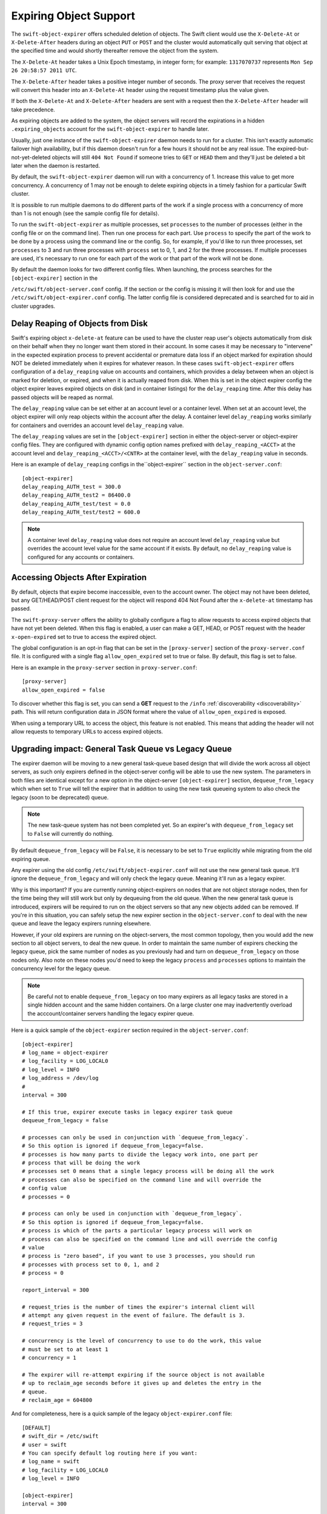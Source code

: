 =======================
Expiring Object Support
=======================

The ``swift-object-expirer`` offers scheduled deletion of objects. The Swift
client would use the ``X-Delete-At`` or ``X-Delete-After`` headers during an
object ``PUT`` or ``POST`` and the cluster would automatically quit serving
that object at the specified time and would shortly thereafter remove the
object from the system.

The ``X-Delete-At`` header takes a Unix Epoch timestamp, in integer form; for
example: ``1317070737`` represents ``Mon Sep 26 20:58:57 2011 UTC``.

The ``X-Delete-After`` header takes a positive integer number of seconds. The
proxy server that receives the request will convert this header into an
``X-Delete-At`` header using the request timestamp plus the value given.

If both the ``X-Delete-At`` and ``X-Delete-After`` headers are sent with a
request then the ``X-Delete-After`` header will take precedence.

As expiring objects are added to the system, the object servers will record the
expirations in a hidden ``.expiring_objects`` account for the
``swift-object-expirer`` to handle later.

Usually, just one instance of the ``swift-object-expirer`` daemon needs to run
for a cluster. This isn't exactly automatic failover high availability, but if
this daemon doesn't run for a few hours it should not be any real issue. The
expired-but-not-yet-deleted objects will still ``404 Not Found`` if someone
tries to ``GET`` or ``HEAD`` them and they'll just be deleted a bit later when
the daemon is restarted.

By default, the ``swift-object-expirer`` daemon will run with a concurrency of
1.  Increase this value to get more concurrency.  A concurrency of 1 may not be
enough to delete expiring objects in a timely fashion for a particular Swift
cluster.

It is possible to run multiple daemons to do different parts of the work if a
single process with a concurrency of more than 1 is not enough (see the sample
config file for details).

To run the ``swift-object-expirer`` as multiple processes, set ``processes`` to
the number of processes (either in the config file or on the command line).
Then run one process for each part.  Use ``process`` to specify the part of the
work to be done by a process using the command line or the config.  So, for
example, if you'd like to run three processes, set ``processes`` to 3 and run
three processes with ``process`` set to 0, 1, and 2 for the three processes.
If multiple processes are used, it's necessary to run one for each part of the
work or that part of the work will not be done.

By default the daemon looks for two different config files. When launching,
the process searches for the ``[object-expirer]`` section in the

``/etc/swift/object-server.conf`` config. If the section or the config is missing
it will then look for and use the ``/etc/swift/object-expirer.conf`` config.
The latter config file is considered deprecated and is searched for to aid
in cluster upgrades.

Delay Reaping of Objects from Disk
----------------------------------

Swift's expiring object ``x-delete-at`` feature can be used to have the cluster
reap user's objects automatically from disk on their behalf when they no longer
want them stored in their account. In some cases it may be necessary to
"intervene" in the expected expiration process to prevent accidental or
premature data loss if an object marked for expiration should NOT be deleted
immediately when it expires for whatever reason. In these cases
``swift-object-expirer`` offers configuration of a ``delay_reaping`` value
on accounts and containers, which provides a delay between when an object
is marked for deletion, or expired, and when it is actually reaped from disk.
When this is set in the object expirer config the object expirer leaves expired
objects on disk (and in container listings) for the ``delay_reaping`` time.
After this delay has passed objects will be reaped as normal.

The ``delay_reaping`` value can be set either at an account level or a
container level. When set at an account level, the object expirer will
only reap objects within the account after the delay. A container level
``delay_reaping`` works similarly for containers and overrides an account
level ``delay_reaping`` value.

The ``delay_reaping`` values are set in the ``[object-expirer]`` section in
either the object-server or object-expirer config files. They are configured
with dynamic config option names prefixed with ``delay_reaping_<ACCT>``
at the account level and ``delay_reaping_<ACCT>/<CNTR>`` at the container
level, with the ``delay_reaping`` value in seconds.

Here is an example of ``delay_reaping`` configs in the``object-expirer``
section in the ``object-server.conf``::

    [object-expirer]
    delay_reaping_AUTH_test = 300.0
    delay_reaping_AUTH_test2 = 86400.0
    delay_reaping_AUTH_test/test = 0.0
    delay_reaping_AUTH_test/test2 = 600.0

.. note::
    A container level ``delay_reaping`` value does not require an account level
    ``delay_reaping`` value but overrides the account level value for the same
    account if it exists. By default, no ``delay_reaping`` value is configured
    for any accounts or containers.

Accessing Objects After Expiration
----------------------------------

By default, objects that expire become inaccessible, even to the account owner.
The object may not have been deleted, but any GET/HEAD/POST client request for
the object will respond 404 Not Found after the ``x-delete-at`` timestamp
has passed.

The ``swift-proxy-server`` offers the ability to globally configure a flag to
allow requests to access expired objects that have not yet been deleted.
When this flag is enabled, a user can make a GET, HEAD, or POST request with
the header ``x-open-expired`` set to true to access the expired object.

The global configuration is an opt-in flag that can be set in the
``[proxy-server]`` section of the ``proxy-server.conf`` file. It is configured
with a single flag ``allow_open_expired`` set to true or false. By default,
this flag is set to false.

Here is an example in the ``proxy-server`` section in ``proxy-server.conf``::

    [proxy-server]
    allow_open_expired = false

To discover whether this flag is set, you can send a **GET** request to the
``/info`` :ref:`discoverability <discoverability>` path. This will return
configuration data in JSON format where the value of ``allow_open_expired`` is
exposed.

When using a temporary URL to access the object, this feature is not enabled.
This means that adding the header will not allow requests to temporary URLs
to access expired objects.

Upgrading impact: General Task Queue vs Legacy Queue
----------------------------------------------------

The expirer daemon will be moving to a new general task-queue based design that
will divide the work across all object servers, as such only expirers defined
in the object-server config will be able to use the new system.
The parameters in both files are identical except for a new option in the
object-server ``[object-expirer]`` section, ``dequeue_from_legacy``
which when set to ``True`` will tell the expirer that in addition to using
the new task queueing system to also check the legacy (soon to be deprecated)
queue.

.. note::
    The new task-queue system has not been completed yet. So an expirer's with
    ``dequeue_from_legacy`` set to ``False`` will currently do nothing.

By default ``dequeue_from_legacy`` will be ``False``, it is necessary to
be set to ``True`` explicitly while migrating from the old expiring queue.

Any expirer using the old config ``/etc/swift/object-expirer.conf`` will not
use the new general task queue. It'll ignore the ``dequeue_from_legacy``
and will only check the legacy queue. Meaning it'll run as a legacy expirer.

Why is this important? If you are currently running object-expirers on nodes
that are not object storage nodes, then for the time being they will still
work but only by dequeuing from the old queue.
When the new general task queue is introduced, expirers will be required to
run on the object servers so that any new objects added can be removed.
If you're in this situation, you can safely setup the new expirer
section in the ``object-server.conf`` to deal with the new queue and leave the
legacy expirers running elsewhere.

However, if your old expirers are running on the object-servers, the most
common topology, then you would add the new section to all object servers, to
deal the new queue. In order to maintain the same number of expirers checking
the legacy queue, pick the same number of nodes as you previously had and turn
on ``dequeue_from_legacy`` on those nodes only. Also note on these nodes
you'd need to keep the legacy ``process`` and ``processes`` options to maintain
the concurrency level for the legacy queue.

.. note::
    Be careful not to enable ``dequeue_from_legacy`` on too many expirers as
    all legacy tasks are stored in a single hidden account and the same hidden
    containers. On a large cluster one may inadvertently overload the
    acccount/container servers handling the legacy expirer queue.

Here is a quick sample of the ``object-expirer`` section required in the
``object-server.conf``::

    [object-expirer]
    # log_name = object-expirer
    # log_facility = LOG_LOCAL0
    # log_level = INFO
    # log_address = /dev/log
    #
    interval = 300

    # If this true, expirer execute tasks in legacy expirer task queue
    dequeue_from_legacy = false

    # processes can only be used in conjunction with `dequeue_from_legacy`.
    # So this option is ignored if dequeue_from_legacy=false.
    # processes is how many parts to divide the legacy work into, one part per
    # process that will be doing the work
    # processes set 0 means that a single legacy process will be doing all the work
    # processes can also be specified on the command line and will override the
    # config value
    # processes = 0

    # process can only be used in conjunction with `dequeue_from_legacy`.
    # So this option is ignored if dequeue_from_legacy=false.
    # process is which of the parts a particular legacy process will work on
    # process can also be specified on the command line and will override the config
    # value
    # process is "zero based", if you want to use 3 processes, you should run
    # processes with process set to 0, 1, and 2
    # process = 0

    report_interval = 300

    # request_tries is the number of times the expirer's internal client will
    # attempt any given request in the event of failure. The default is 3.
    # request_tries = 3

    # concurrency is the level of concurrency to use to do the work, this value
    # must be set to at least 1
    # concurrency = 1

    # The expirer will re-attempt expiring if the source object is not available
    # up to reclaim_age seconds before it gives up and deletes the entry in the
    # queue.
    # reclaim_age = 604800

And for completeness, here is a quick sample of the legacy
``object-expirer.conf`` file::

    [DEFAULT]
    # swift_dir = /etc/swift
    # user = swift
    # You can specify default log routing here if you want:
    # log_name = swift
    # log_facility = LOG_LOCAL0
    # log_level = INFO

    [object-expirer]
    interval = 300

    [pipeline:main]
    pipeline = catch_errors cache proxy-server

    [app:proxy-server]
    use = egg:swift#proxy
    # See proxy-server.conf-sample for options

    [filter:cache]
    use = egg:swift#memcache
    # See proxy-server.conf-sample for options

    [filter:catch_errors]
    use = egg:swift#catch_errors
    # See proxy-server.conf-sample for options


.. note::
    When running legacy expirers, the daemon needs to run on a machine with
    access to all the backend servers in the cluster, but does not need proxy
    server or public access. The daemon will use its own internal proxy code
    instance to access the backend servers.
